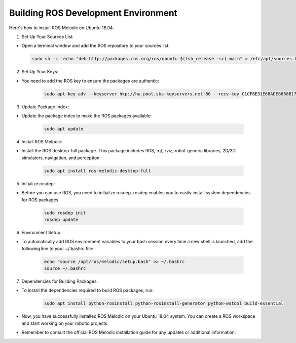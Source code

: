 Building ROS Development Environment
================

Here's how to install ROS Melodic on Ubuntu 18.04:

1. Set Up Your Sources List:

-   Open a terminal window and add the ROS repository to your sources list:

    .. code-block:: bash

        sudo sh -c 'echo "deb http://packages.ros.org/ros/ubuntu $(lsb_release -sc) main" > /etc/apt/sources.list.d/ros-latest.list'

2. Set Up Your Keys:

- You need to add the ROS key to ensure the packages are authentic:

    .. code-block:: bash
        
        sudo apt-key adv --keyserver hkp://ha.pool.sks-keyservers.net:80 --recv-key C1CF6E31E6BADE8868B172B4F42ED6FBAB17C654

3. Update Package Index:

- Update the package index to make the ROS packages available:

    .. code-block:: bash
        
        sudo apt update

4. Install ROS Melodic:

- Install the ROS desktop-full package. This package includes ROS, rqt, rviz, robot-generic libraries, 2D/3D simulators, navigation, and perception:

    .. code-block:: bash

        sudo apt install ros-melodic-desktop-full

5. Initialize rosdep:

- Before you can use ROS, you need to initialize rosdep. rosdep enables you to easily install system dependencies for ROS packages.

    .. code-block:: bash
        
        sudo rosdep init
        rosdep update

6. Environment Setup:

- To automatically add ROS environment variables to your bash session every time a new shell is launched, add the following line to your ~/.bashrc file:

    .. code-block:: bash

        echo "source /opt/ros/melodic/setup.bash" >> ~/.bashrc
        source ~/.bashrc

7. Dependencies for Building Packages:

- To install the dependencies required to build ROS packages, run:

    .. code-block:: bash

        sudo apt install python-rosinstall python-rosinstall-generator python-wstool build-essential

- Now, you have successfully installed ROS Melodic on your Ubuntu 18.04 system. You can create a ROS workspace and start working on your robotic projects.

- Remember to consult the official ROS Melodic installation guide for any updates or additional information.

